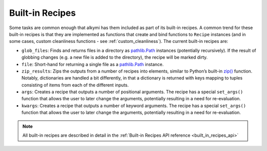 .. _built_in_recipes:

Built-in Recipes
================

Some tasks are common enough that alkymi has them included as part of its built-in recipes. A common trend for these
built-in recipes is that they are implemented as functions that create and bind functions to ``Recipe`` instances (and
in some cases, custom cleanliness functions - see :ref:`custom_cleanliness`). The current built-in recipes are:

* ``glob_files``: Finds and returns files in a directory as
  `pathlib.Path <https://docs.python.org/3/library/pathlib.html#pathlib.Path>`_ instances (potentially recursively). If
  the result of globbing changes (e.g. a new file is added to the directory), the recipe will be marked dirty.
* ``file``: Short-hand for returning a single file as a
  `pathlib.Path <https://docs.python.org/3/library/pathlib.html#pathlib.Path>`_ instance.
* ``zip_results``: Zips the outputs from a number of recipes into elements, similar to Python’s built-in
  `zip() <https://docs.python.org/3/library/functions.html#zip>`_ function. Notably, dictionaries are handled a bit
  differently, in that a dictionary is returned with keys mapping to tuples consisting of items from each of the
  different inputs.
* ``args``: Creates a recipe that outputs a number of positional arguments. The recipe has a special ``set_args()``
  function that allows the user to later change the arguments, potentially resulting in a need for re-evaluation.
* ``kwargs``: Creates a recipe that outputs a number of keyword arguments. The recipe has a special ``set_args()``
  function that allows the user to later change the arguments, potentially resulting in a need for re-evaluation.


.. note::
    All built-in recipes are described in detail in the :ref:`Built-in Recipes API reference <built_in_recipes_api>`

